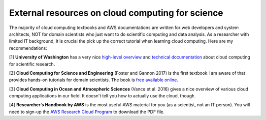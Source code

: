 External resources on cloud computing for science
=================================================

The majority of cloud computing textbooks and AWS documentations are written 
for web developers and system architects, NOT for domain scientists 
who just want to do scientific computing and data analysis.
As a researcher with limited IT background, it is crucial the pick up the 
correct tutorial when learning cloud computing. Here are my recommendations:

[1] **University of Washington** has a very nice 
`high-level overview <https://itconnect.uw.edu/research/
cloud-computing-for-research/cloud-computing-basics/>`_
and 
`technical documentation <https://cloudmaven.github.io/documentation/>`_
about cloud computing for scientific research.

[2] **Cloud Computing for Science and Engineering** (Foster and Gannon 2017)
is the first textbook I am aware of that provides hands-on tutorials for domain scientists. 
The book is `free available online <https://cloud4scieng.org/chapters/>`_.

[3] **Cloud Computing in Ocean and Atmospheric Sciences** (Vance et al. 2016)
gives a nice overview of various cloud computing applications in our field.
It doesn't tell you how to actually use the cloud, though.

.. _researcher-handbook-label:

[4] **Researcher’s Handbook by AWS** is the most useful AWS material for you 
(as a scientist, not an IT person). You will need to sign-up the 
`AWS Research Cloud Program <https://aws.amazon.com/
government-education/research-and-technical-computing/research-cloud-program/>`_
to download the PDF file.